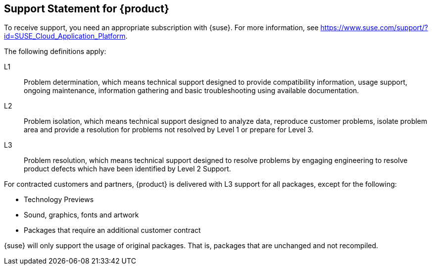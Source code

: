 // Start attribute entry list (Do not edit here! Edit in entities.adoc)
ifdef::env-github[]
:suse: SUSE
:product: {suse} Cloud Application Platform
:version: 1.4
:rn-url: https://www.suse.com/releasenotes
:doc-url: https://www.suse.com/documentation/cloud-application-platform-1
:deployment-url: https://www.suse.com/documentation/cloud-application-platform-1/book_cap_guides/data/part_cap_deployment.html
:caasp: {suse} Containers as a Service Platform
:caaspa: {suse} CaaS Platform
:ostack: OpenStack
:cf: Cloud Foundry
:scf: {suse} {cf}
:k8s: Kubernetes
:scc: {suse} Customer Center
:azure: Microsoft Azure
:aks: Azure {k8s} Service
:aksa: AKS
:aws: Amazon Web Services
:awsa: AWS
:eks: Amazon Elastic Container Service for Kubernetes
:eksa: Amazon EKS
:mysql: MySQL
:mariadb: MariaDB
:postgre: PostgreSQL
:redis: Redis
:mongo: MongoDB
:ng: NGINX
endif::[]
// End attribute entry list

[id=sec.Support]
== Support Statement for {product}

To receive support, you need an appropriate subscription with {suse}. For
more information, see
https://www.suse.com/support/?id=SUSE_Cloud_Application_Platform.

The following definitions apply:

L1:: Problem determination, which means technical support designed to provide
compatibility information, usage support, ongoing maintenance, information
gathering and basic troubleshooting using available documentation.

L2:: Problem isolation, which means technical support designed to analyze
data, reproduce customer problems, isolate problem area and provide a
resolution for problems not resolved by Level 1 or prepare for Level 3.

L3:: Problem resolution, which means technical support designed to resolve
problems by engaging engineering to resolve product defects which have been
identified by Level 2 Support.

For contracted customers and partners, {product} is delivered with L3 support
for all packages, except for the following:

* Technology Previews
* Sound, graphics, fonts and artwork
* Packages that require an additional customer contract

{suse} will only support the usage of original packages. That is,
packages that are unchanged and not recompiled.
